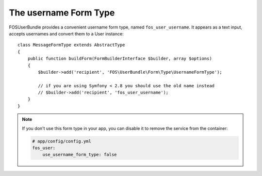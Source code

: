 The username Form Type
======================

FOSUserBundle provides a convenient username form type, named ``fos_user_username``.
It appears as a text input, accepts usernames and convert them to a User
instance::

    class MessageFormType extends AbstractType
    {
        public function buildForm(FormBuilderInterface $builder, array $options)
        {
            $builder->add('recipient', 'FOS\UserBundle\Form\Type\UsernameFormType');

            // if you are using Symfony < 2.8 you should use the old name instead
            // $builder->add('recipient', 'fos_user_username');
        }
    }

.. note::

    If you don't use this form type in your app, you can disable it to remove
    the service from the container:

    .. code-block:: yaml

        # app/config/config.yml
        fos_user:
            use_username_form_type: false
